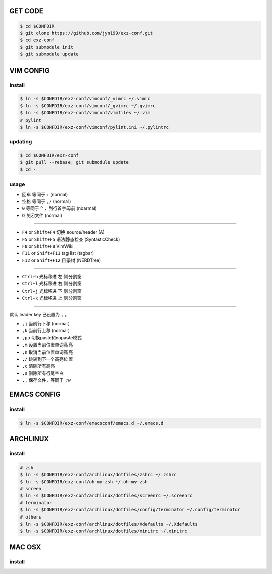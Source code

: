 GET CODE
========
.. code-block:: sh

    $ cd $CONFDIR
    $ git clone https://github.com/jyn199/exz-conf.git
    $ cd exz-conf
    $ git submodule init
    $ git submodule update


VIM CONFIG
==========

install
-------
.. code-block:: sh

    $ ln -s $CONFDIR/exz-conf/vimconf/_vimrc ~/.vimrc
    $ ln -s $CONFDIR/exz-conf/vimconf/_gvimrc ~/.gvimrc
    $ ln -s $CONFDIR/exz-conf/vimconf/vimfiles ~/.vim
    # pylint
    $ ln -s $CONFDIR/exz-conf/vimconf/pylint.ini ~/.pylintrc

updating
--------
.. code-block:: sh

    $ cd $CONFDIR/exz-conf
    $ git pull --rebase; git submodule update
    $ cd -

usage
-----
- ``回车`` 等同于 ``:`` (normal)
- ``空格`` 等同于 ``,/`` (normal)
- ``0`` 等同于 ``^`` ，到行首字母前 (noarmal)
- ``Q`` 关闭文件 (normal)

------

- ``F4`` or ``Shift+F4`` 切换 source/header (A)
- ``F5`` or ``Shift+F5`` 语法静态检查 (SyntasticCheck)
- ``F8`` or ``Shift+F8`` VimWiki
- ``F11`` or ``Shift+F11`` tag list (tagbar)
- ``F12`` or ``Shift+F12`` 目录树 (NERDTree)

------

- ``Ctrl+h`` 光标移进 ``左`` 侧分割窗
- ``Ctrl+l`` 光标移进 ``右`` 侧分割窗
- ``Ctrl+j`` 光标移进 ``下`` 侧分割窗
- ``Ctrl+k`` 光标移进 ``上`` 侧分割窗

------

默认 leader key 已设置为 ``,`` 。

- ``,j`` 当前行下移 (normal)
- ``,k`` 当前行上移 (normal)
- ``,pp`` 切换paste和nopaste模式
- ``,m`` 设置当前位置单词高亮
- ``,n`` 取消当前位置单词高亮
- ``,/`` 跳转到下一个高亮位置
- ``,c`` 清除所有高亮
- ``,s`` 删除所有行尾空白
- ``,,`` 保存文件，等同于 ``:w``


EMACS CONFIG
============

install
-------

.. code-block:: sh

    $ ln -s $CONFDIR/exz-conf/emacsconf/emacs.d ~/.emacs.d


ARCHLINUX
=========

install
-------

.. code-block:: sh

    # zsh
    $ ln -s $CONFDIR/exz-conf/archlinux/dotfiles/zshrc ~/.zshrc
    $ ln -s $CONFDIR/exz-conf/oh-my-zsh ~/.oh-my-zsh
    # screen
    $ ln -s $CONFDIR/exz-conf/archlinux/dotfiles/screenrc ~/.screenrc
    # terminator
    $ ln -s $CONFDIR/exz-conf/archlinux/dotfiles/config/terminator ~/.config/terminator
    # others
    $ ln -s $CONFDIR/exz-conf/archlinux/dotfiles/Xdefaults ~/.Xdefaults
    $ ln -s $CONFDIR/exz-conf/archlinux/dotfiles/xinitrc ~/.xinitrc


MAC OSX
=======

install
-------

.. code-block:: sh

